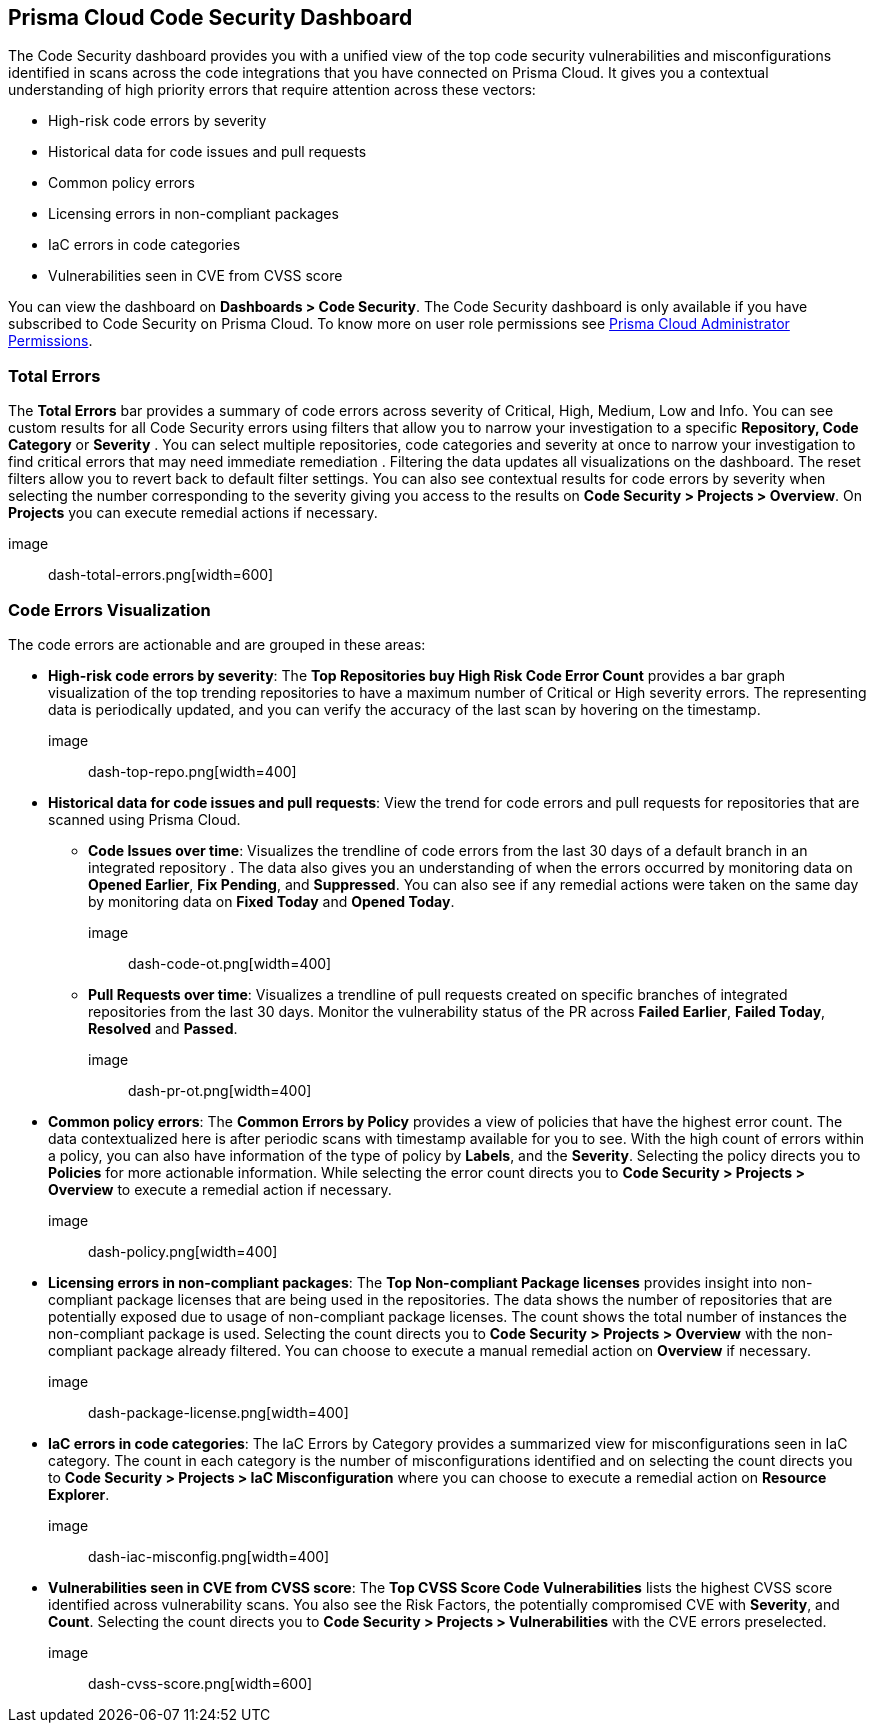 
== Prisma Cloud Code Security Dashboard

The Code Security dashboard provides you with a unified view of the top code security vulnerabilities and misconfigurations identified in scans across the code integrations that you have connected on Prisma Cloud. It gives you a contextual understanding of high priority errors that require attention across these vectors:

* High-risk code errors by severity
* Historical data for code issues and pull requests
* Common policy errors
* Licensing errors in non-compliant packages
* IaC errors in code categories
* Vulnerabilities seen in CVE from CVSS score

You can view the dashboard on *Dashboards > Code Security*. The Code Security dashboard is only available if you have subscribed to Code Security on Prisma Cloud. To know more on user role permissions see https://docs.paloaltonetworks.com/prisma/prisma-cloud/prisma-cloud-admin/manage-prisma-cloud-administrators/prisma-cloud-admin-permissions[Prisma Cloud Administrator Permissions].

=== Total Errors

The *Total Errors* bar provides a summary of code errors  across severity of  Critical, High, Medium, Low and Info.
You can see custom results for all Code Security errors using filters that allow you to narrow your investigation to a specific *Repository, Code Category* or *Severity* . You can select multiple repositories, code categories and severity at once to narrow your investigation to find critical errors that may need immediate remediation . Filtering the data updates all visualizations on the dashboard. The reset filters allow you to revert back to default filter settings.
You can also see contextual results for code errors by severity when selecting the number corresponding to the severity  giving you access to the results on *Code Security > Projects > Overview*. On *Projects* you can execute remedial actions if necessary.

image:: dash-total-errors.png[width=600]

=== Code Errors Visualization

The code errors are actionable and are grouped in these areas:

* *High-risk code errors by severity*: The *Top Repositories buy High Risk Code Error Count* provides a bar graph visualization of  the  top trending repositories to have a maximum number of Critical or High severity errors. The representing data is periodically updated, and you can verify the accuracy of the last scan by hovering on the timestamp.
+
image:: dash-top-repo.png[width=400]

* *Historical data for code issues and pull requests*: View the trend for code errors and pull requests for repositories that are scanned using Prisma Cloud.
** *Code Issues over time*: Visualizes the trendline of code errors from the last 30 days of a default branch in an integrated repository . The data also gives you an understanding of when the errors occurred by monitoring data on *Opened Earlier*, *Fix Pending*, and *Suppressed*. You can also see if any remedial actions were taken on the same day by monitoring data on *Fixed Today* and *Opened Today*.
+
image:: dash-code-ot.png[width=400]

** *Pull Requests over time*: Visualizes a trendline of pull requests created on specific branches of integrated repositories   from the last 30 days. Monitor the vulnerability  status of the PR across *Failed Earlier*, *Failed Today*, *Resolved* and *Passed*.
+
image:: dash-pr-ot.png[width=400]

* *Common policy errors*: The *Common Errors by Policy* provides a view of policies that have the highest error count. The data contextualized here is after periodic scans with timestamp available for you to see. With the high count of errors within a policy, you can also have information of the type of policy by *Labels*, and the *Severity*. Selecting the policy directs you to *Policies* for more actionable information. While selecting the error count directs you to *Code Security > Projects > Overview* to execute a remedial action if necessary.
+
image:: dash-policy.png[width=400]

* *Licensing errors in non-compliant packages*: The *Top Non-compliant Package licenses* provides insight into non-compliant package licenses that are being used in the repositories. The data shows the number of repositories that are potentially exposed due to usage of non-compliant package licenses. The count shows the total number of instances the non-compliant package is used. Selecting the count directs you to  *Code Security > Projects > Overview* with the non-compliant package already filtered. You can choose  to execute a manual remedial action on *Overview* if necessary.
+
image:: dash-package-license.png[width=400]

* *IaC errors in code categories*: The IaC Errors by Category provides a summarized view for misconfigurations seen in IaC category. The count in each category is the number of misconfigurations identified and on selecting the count directs you to *Code Security > Projects > IaC Misconfiguration* where you can choose to execute a remedial action on *Resource Explorer*.
+
image:: dash-iac-misconfig.png[width=400]

* *Vulnerabilities seen in CVE from CVSS score*: The *Top CVSS Score Code Vulnerabilities* lists the highest CVSS score identified across vulnerability scans. You also see the Risk Factors, the potentially compromised CVE with *Severity*, and *Count*. Selecting the count directs you to *Code Security > Projects > Vulnerabilities* with the CVE errors preselected.
+
image:: dash-cvss-score.png[width=600]

